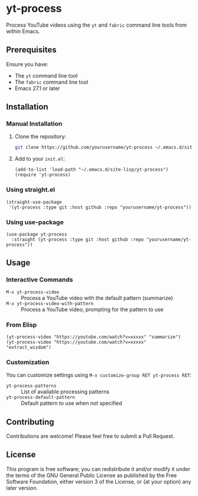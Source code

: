 * yt-process

Process YouTube videos using the =yt= and =fabric= command line tools from within Emacs.

** Prerequisites

Ensure you have:
- The =yt= command line tool
- The =fabric= command line tool
- Emacs 27.1 or later

** Installation

*** Manual Installation

1. Clone the repository:
   #+begin_src bash
   git clone https://github.com/yourusername/yt-process ~/.emacs.d/site-lisp/yt-process
   #+end_src

2. Add to your =init.el=:
   #+begin_src elisp
   (add-to-list 'load-path "~/.emacs.d/site-lisp/yt-process")
   (require 'yt-process)
   #+end_src

*** Using straight.el

#+begin_src elisp
(straight-use-package
 '(yt-process :type git :host github :repo "yourusername/yt-process"))
#+end_src

*** Using use-package

#+begin_src elisp
(use-package yt-process
  :straight (yt-process :type git :host github :repo "yourusername/yt-process"))
#+end_src

** Usage

*** Interactive Commands

- =M-x yt-process-video= :: Process a YouTube video with the default pattern (summarize)
- =M-x yt-process-video-with-pattern= :: Process a YouTube video, prompting for the pattern to use

*** From Elisp

#+begin_src elisp
(yt-process-video "https://youtube.com/watch?v=xxxxx" "summarize")
(yt-process-video "https://youtube.com/watch?v=xxxxx" "extract_wisdom")
#+end_src

*** Customization

You can customize settings using =M-x customize-group RET yt-process RET=:

- =yt-process-patterns= :: List of available processing patterns
- =yt-process-default-pattern= :: Default pattern to use when not specified

** Contributing

Contributions are welcome! Please feel free to submit a Pull Request.

** License

This program is free software; you can redistribute it and/or modify
it under the terms of the GNU General Public License as published by
the Free Software Foundation, either version 3 of the License, or
(at your option) any later version.
